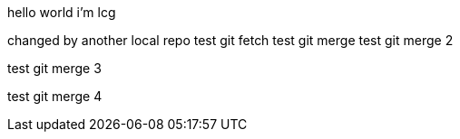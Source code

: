 hello world
i'm lcg

changed by another local repo
test git fetch
test git merge
test git merge 2

test git merge 3

test git merge 4